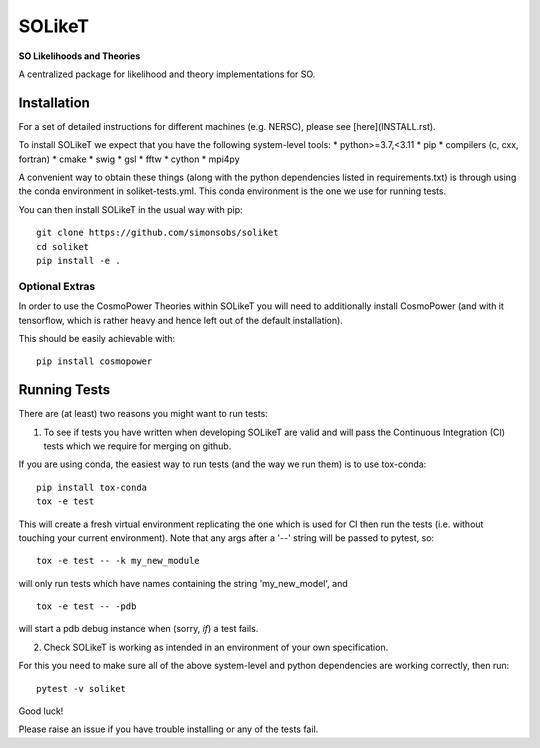 =======
SOLikeT
=======

.. image:: https://github.com/simonsobs/soliket/workflows/Testing/badge.svg
   :target: https://github.com/simonsobs/SOLikeT/actions?query=workflow%3ATesting

**SO Likelihoods and Theories**

A centralized package for likelihood and theory implementations for SO.


Installation
============

For a set of detailed instructions for different machines (e.g. NERSC), please see [here](INSTALL.rst).

To install SOLikeT we expect that you have the following system-level tools:
* python>=3.7,<3.11
* pip
* compilers (c, cxx, fortran)
* cmake
* swig
* gsl
* fftw
* cython
* mpi4py

A convenient way to obtain these things (along with the python dependencies listed in requirements.txt) is through using the conda environment in soliket-tests.yml. This conda environment is the one we use for running tests.

You can then install SOLikeT in the usual way with pip::

  git clone https://github.com/simonsobs/soliket
  cd soliket
  pip install -e .


Optional Extras
---------------

In order to use the CosmoPower Theories within SOLikeT you will need to additionally install CosmoPower (and with it tensorflow, which is rather heavy and hence left out of the default installation).

This should be easily achievable with::

  pip install cosmopower


Running Tests
=============

There are (at least) two reasons you might want to run tests:

1. To see if tests you have written when developing SOLikeT are valid and will pass the Continuous Integration (CI) tests which we require for merging on github.

If you are using conda, the easiest way to run tests (and the way we run them) is to use tox-conda::

  pip install tox-conda
  tox -e test

This will create a fresh virtual environment replicating the one which is used for CI then run the tests (i.e. without touching your current environment). Note that any args after a '--' string will be passed to pytest, so::

  tox -e test -- -k my_new_module

will only run tests which have names containing the string 'my_new_model', and ::

  tox -e test -- -pdb

will start a pdb debug instance when (sorry, *if*) a test fails.

2. Check SOLikeT is working as intended in an environment of your own specification.

For this you need to make sure all of the above system-level and python dependencies are working correctly, then run::

  pytest -v soliket

Good luck!

Please raise an issue if you have trouble installing or any of the tests fail.
